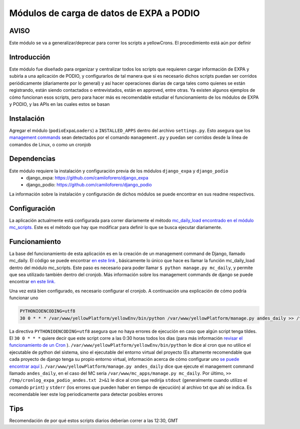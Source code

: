=========================================
Módulos de carga de datos de EXPA a PODIO
=========================================

AVISO
------
Este módulo se va a generalizar/deprecar para correr los scripts a yellowCrons. El procedimiento está aún por definir

Introducción
-------------

Este módulo fue diseñado para organizar y centralizar todos los scripts que requieren cargar información de EXPA y subirla a una aplicación de PODIO, y configurarlos de tal manera que si es necesario dichos scripts puedan ser corridos periódicamente (diariamente por lo general) y así hacer operaciones diarias de carga tales como quienes se están registrando, están siendo contactados o entrevistados, están en approved, entre otras. Ya existen algunos ejemplos de cómo funcionan esos scripts, pero para hacer más es recomendable estudiar el funcionamiento de los módulos de EXPA y PODIO, y las APIs en las cuales estos se basan

Instalación
-----------
Agregar el módulo (``podioExpaLoaders``) a ``INSTALLED_APPS`` dentro del archivo ``settings.py``. Esto asegura que los `management commands <https://docs.djangoproject.com/en/1.9/howto/custom-management-commands/>`_ sean detectados por el comando ``management.py`` y puedan ser corridos desde la línea de comandos de Linux, o como un cronjob


Dependencias
------------
Este módulo requiere la instalación y configuración previa de los módulos ``django_expa`` y ``django_podio``
  - django_expa: https://github.com/camiloforero/django_expa
  - django_podio: https://github.com/camiloforero/django_podio

La información sobre la instalación y configuración de dichos módulos se puede encontrar en sus readme respectivos.

Configuración
-------------

La aplicación actualmente está configurada para correr diariamente el método `mc_daily_load encontrado en el módulo mc_scripts.  <https://github.com/camiloforero/podioExpaLoaders/blob/master/mc_scripts.py>`_ Este es el método que hay que modificar para definir lo que se busca ejecutar diariamente.

Funcionamiento
--------------

La base del funcionamiento de esta aplicación es en la creación de un management command de Django, llamado mc_daily. El código se puede encontrar `en este link <https://github.com/camiloforero/podioExpaLoaders/blob/master/management/commands/mc_daily.py>`_
, básicamente lo único que hace es llamar la función mc_daily_load dentro del módulo mc_scripts. Este paso es necesario para poder llamar ``$ python manage.py mc_daily``, y permite que sea utilizado también dentro del cronjob. Más información sobre los management commands de django se puede encontrar `en este link. <https://docs.djangoproject.com/en/1.9/howto/custom-management-commands/>`_

Una vez está bien configurado, es necesario configurar el cronjob. A continuación una explicación de cómo podría funcionar uno

.. code-block::

  PYTHONIOENCODING=utf8
  30 0 * * * /var/www/yellowPlatform/yellowEnv/bin/python /var/www/yellowPlatform/manage.py andes_daily >> /tmp/cronlog_expa_podio_andes.txt 2>&1

La directiva ``PYTHONIOENCODING=utf8`` asegura que no haya errores de ejecución en caso que algún script tenga tildes. El ``30 0 * * *`` quiere decir que este script corre a las 0:30 horas todos los días (para más información `revisar el funcionamiento de un Cron <https://en.wikipedia.org/wiki/Cron>`_
). ``/var/www/yellowPlatform/yellowEnv/bin/python`` le dice al cron que no utilice el ejecutable de python del sistema, sino el ejecutable del entorno virtual del proyecto (Es altamente recomendable que cada proyecto de django tenga su propio entorno virtual, información acerca de cómo configurar uno `se puede encontrar aquí <https://www.digitalocean.com/community/tutorials/common-python-tools-using-virtualenv-installing-with-pip-and-managing-packages>`_
). ``/var/www/yellowPlatform/manage.py andes_daily`` dice que ejecute el management command llamado ``andes_daily``, en el caso del MC sería ``/var/www/mc_apps/manage.py mc_daily``. Por último, ``>> /tmp/cronlog_expa_podio_andes.txt 2>&1`` le dice al cron que redirija ``stdout`` (generalmente cuando utilizo el comando ``print``) y ``stderr`` (los errores que pueden haber en tiempo de ejecución) al archivo txt que ahí se indica. Es recomendable leer este log periodicamente para detectar posibles errores


Tips
----

Recomendación de por qué estos scripts diarios deberían correr a las 12:30, GMT

